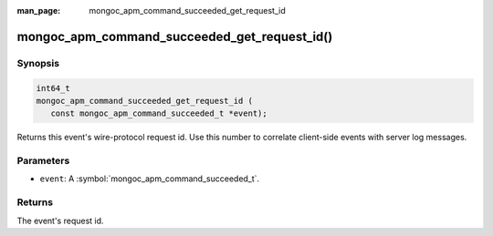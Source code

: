 :man_page: mongoc_apm_command_succeeded_get_request_id

mongoc_apm_command_succeeded_get_request_id()
=============================================

Synopsis
--------

.. code-block:: c

  int64_t
  mongoc_apm_command_succeeded_get_request_id (
     const mongoc_apm_command_succeeded_t *event);

Returns this event's wire-protocol request id. Use this number to correlate client-side events with server log messages.

Parameters
----------

* ``event``: A :symbol:`mongoc_apm_command_succeeded_t`.

Returns
-------

The event's request id.

.. seealso::

  | :doc:`Introduction to Application Performance Monitoring <application-performance-monitoring>`

